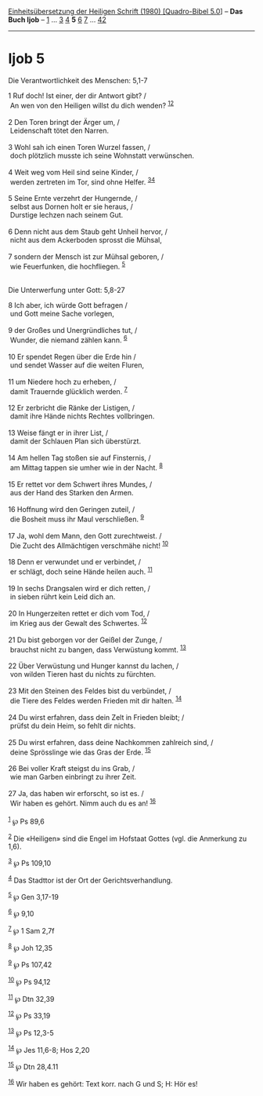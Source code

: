 :PROPERTIES:
:ID:       ae25bef8-e948-49b1-807e-402f74fc22c1
:END:
<<navbar>>
[[../index.html][Einheitsübersetzung der Heiligen Schrift (1980)
[Quadro-Bibel 5.0]]] -- *Das Buch Ijob* -- [[file:Ijob_1.html][1]] ...
[[file:Ijob_3.html][3]] [[file:Ijob_4.html][4]] *5*
[[file:Ijob_6.html][6]] [[file:Ijob_7.html][7]] ...
[[file:Ijob_42.html][42]]

--------------

* Ijob 5
  :PROPERTIES:
  :CUSTOM_ID: ijob-5
  :END:

<<verses>>

<<v1>>
**** Die Verantwortlichkeit des Menschen: 5,1-7
     :PROPERTIES:
     :CUSTOM_ID: die-verantwortlichkeit-des-menschen-51-7
     :END:
1 Ruf doch! Ist einer, der dir Antwort gibt? /\\
 An wen von den Heiligen willst du dich wenden?
^{[[#fn1][1]][[#fn2][2]]}\\
\\

<<v2>>
2 Den Toren bringt der Ärger um, /\\
 Leidenschaft tötet den Narren.\\
\\

<<v3>>
3 Wohl sah ich einen Toren Wurzel fassen, /\\
 doch plötzlich musste ich seine Wohnstatt verwünschen.\\
\\

<<v4>>
4 Weit weg vom Heil sind seine Kinder, /\\
 werden zertreten im Tor, sind ohne Helfer. ^{[[#fn3][3]][[#fn4][4]]}\\
\\

<<v5>>
5 Seine Ernte verzehrt der Hungernde, /\\
 selbst aus Dornen holt er sie heraus, /\\
 Durstige lechzen nach seinem Gut.\\
\\

<<v6>>
6 Denn nicht aus dem Staub geht Unheil hervor, /\\
 nicht aus dem Ackerboden sprosst die Mühsal,\\
\\

<<v7>>
7 sondern der Mensch ist zur Mühsal geboren, /\\
 wie Feuerfunken, die hochfliegen. ^{[[#fn5][5]]}\\
\\

<<v8>>
**** Die Unterwerfung unter Gott: 5,8-27
     :PROPERTIES:
     :CUSTOM_ID: die-unterwerfung-unter-gott-58-27
     :END:
8 Ich aber, ich würde Gott befragen /\\
 und Gott meine Sache vorlegen,\\
\\

<<v9>>
9 der Großes und Unergründliches tut, /\\
 Wunder, die niemand zählen kann. ^{[[#fn6][6]]}\\
\\

<<v10>>
10 Er spendet Regen über die Erde hin /\\
 und sendet Wasser auf die weiten Fluren,\\
\\

<<v11>>
11 um Niedere hoch zu erheben, /\\
 damit Trauernde glücklich werden. ^{[[#fn7][7]]}\\
\\

<<v12>>
12 Er zerbricht die Ränke der Listigen, /\\
 damit ihre Hände nichts Rechtes vollbringen.\\
\\

<<v13>>
13 Weise fängt er in ihrer List, /\\
 damit der Schlauen Plan sich überstürzt.\\
\\

<<v14>>
14 Am hellen Tag stoßen sie auf Finsternis, /\\
 am Mittag tappen sie umher wie in der Nacht. ^{[[#fn8][8]]}\\
\\

<<v15>>
15 Er rettet vor dem Schwert ihres Mundes, /\\
 aus der Hand des Starken den Armen.\\
\\

<<v16>>
16 Hoffnung wird den Geringen zuteil, /\\
 die Bosheit muss ihr Maul verschließen. ^{[[#fn9][9]]}\\
\\

<<v17>>
17 Ja, wohl dem Mann, den Gott zurechtweist. /\\
 Die Zucht des Allmächtigen verschmähe nicht! ^{[[#fn10][10]]}\\
\\

<<v18>>
18 Denn er verwundet und er verbindet, /\\
 er schlägt, doch seine Hände heilen auch. ^{[[#fn11][11]]}\\
\\

<<v19>>
19 In sechs Drangsalen wird er dich retten, /\\
 in sieben rührt kein Leid dich an.\\
\\

<<v20>>
20 In Hungerzeiten rettet er dich vom Tod, /\\
 im Krieg aus der Gewalt des Schwertes. ^{[[#fn12][12]]}\\
\\

<<v21>>
21 Du bist geborgen vor der Geißel der Zunge, /\\
 brauchst nicht zu bangen, dass Verwüstung kommt. ^{[[#fn13][13]]}\\
\\

<<v22>>
22 Über Verwüstung und Hunger kannst du lachen, /\\
 von wilden Tieren hast du nichts zu fürchten.\\
\\

<<v23>>
23 Mit den Steinen des Feldes bist du verbündet, /\\
 die Tiere des Feldes werden Frieden mit dir halten. ^{[[#fn14][14]]}\\
\\

<<v24>>
24 Du wirst erfahren, dass dein Zelt in Frieden bleibt; /\\
 prüfst du dein Heim, so fehlt dir nichts.\\
\\

<<v25>>
25 Du wirst erfahren, dass deine Nachkommen zahlreich sind, /\\
 deine Sprösslinge wie das Gras der Erde. ^{[[#fn15][15]]}\\
\\

<<v26>>
26 Bei voller Kraft steigst du ins Grab, /\\
 wie man Garben einbringt zu ihrer Zeit.\\
\\

<<v27>>
27 Ja, das haben wir erforscht, so ist es. /\\
 Wir haben es gehört. Nimm auch du es an! ^{[[#fn16][16]]}\\
\\

^{[[#fnm1][1]]} ℘ Ps 89,6

^{[[#fnm2][2]]} Die «Heiligen» sind die Engel im Hofstaat Gottes (vgl.
die Anmerkung zu 1,6).

^{[[#fnm3][3]]} ℘ Ps 109,10

^{[[#fnm4][4]]} Das Stadttor ist der Ort der Gerichtsverhandlung.

^{[[#fnm5][5]]} ℘ Gen 3,17-19

^{[[#fnm6][6]]} ℘ 9,10

^{[[#fnm7][7]]} ℘ 1 Sam 2,7f

^{[[#fnm8][8]]} ℘ Joh 12,35

^{[[#fnm9][9]]} ℘ Ps 107,42

^{[[#fnm10][10]]} ℘ Ps 94,12

^{[[#fnm11][11]]} ℘ Dtn 32,39

^{[[#fnm12][12]]} ℘ Ps 33,19

^{[[#fnm13][13]]} ℘ Ps 12,3-5

^{[[#fnm14][14]]} ℘ Jes 11,6-8; Hos 2,20

^{[[#fnm15][15]]} ℘ Dtn 28,4.11

^{[[#fnm16][16]]} Wir haben es gehört: Text korr. nach G und S; H: Hör
es!
